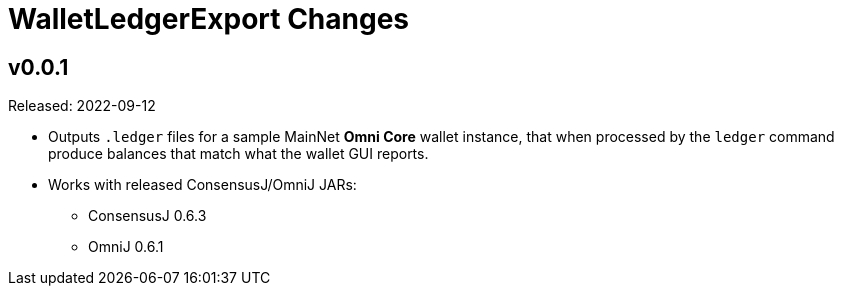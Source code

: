 = WalletLedgerExport Changes
:homepage: https://github.com/ConsensusJ/WalletLedgerExport


== v0.0.1

Released: 2022-09-12

* Outputs `.ledger` files for a sample MainNet **Omni Core** wallet instance, that when processed by the `ledger` command produce balances that match what the wallet GUI reports.

* Works with released ConsensusJ/OmniJ JARs:

** ConsensusJ 0.6.3

** OmniJ 0.6.1

